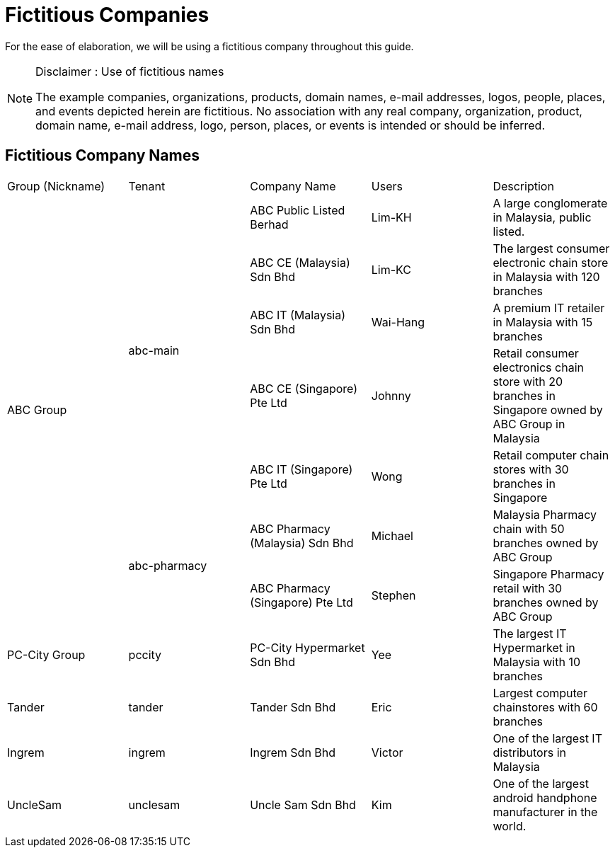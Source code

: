 [#h3_user_guide_project_implementors_fictitious_companies]
= Fictitious Companies

For the ease of elaboration, we will be using a fictitious company throughout this guide.

[NOTE]
.Disclaimer : Use of fictitious names
====
The example companies, organizations, products, domain names, e-mail addresses, logos, people, places, and events depicted herein are fictitious. No association with any real company, organization, product, domain name, e-mail address, logo, person, places, or events is intended or should be inferred.
====

[#h4_user_guide_fictitious_companies]
== Fictitious Company Names


|===

| Group (Nickname) | Tenant | Company Name | Users | Description

.7+| ABC Group 
.5+| abc-main
| ABC Public Listed Berhad | Lim-KH | A large conglomerate in Malaysia, public listed.
| ABC CE (Malaysia) Sdn Bhd | Lim-KC | The largest consumer electronic chain store in Malaysia with 120 branches
| ABC IT (Malaysia) Sdn Bhd | Wai-Hang | A premium IT retailer in Malaysia with 15 branches
| ABC CE (Singapore) Pte Ltd | Johnny | Retail consumer electronics chain store with 20 branches in Singapore owned by ABC Group in Malaysia
| ABC IT (Singapore) Pte Ltd | Wong | Retail computer chain stores with 30 branches in Singapore 
.2+| abc-pharmacy
| ABC Pharmacy (Malaysia) Sdn Bhd | Michael | Malaysia Pharmacy chain  with 50 branches owned by ABC Group
| ABC Pharmacy (Singapore) Pte Ltd | Stephen | Singapore Pharmacy retail with 30 branches owned by ABC Group

| PC-City Group | pccity | PC-City Hypermarket Sdn Bhd | Yee | The largest IT Hypermarket in Malaysia with 10 branches
| Tander | tander| Tander Sdn Bhd | Eric | Largest computer chainstores with 60 branches
| Ingrem | ingrem | Ingrem Sdn Bhd | Victor | One of the largest IT distributors in Malaysia
| UncleSam | unclesam | Uncle Sam Sdn Bhd | Kim | One of the largest android handphone manufacturer in the world.
|===

